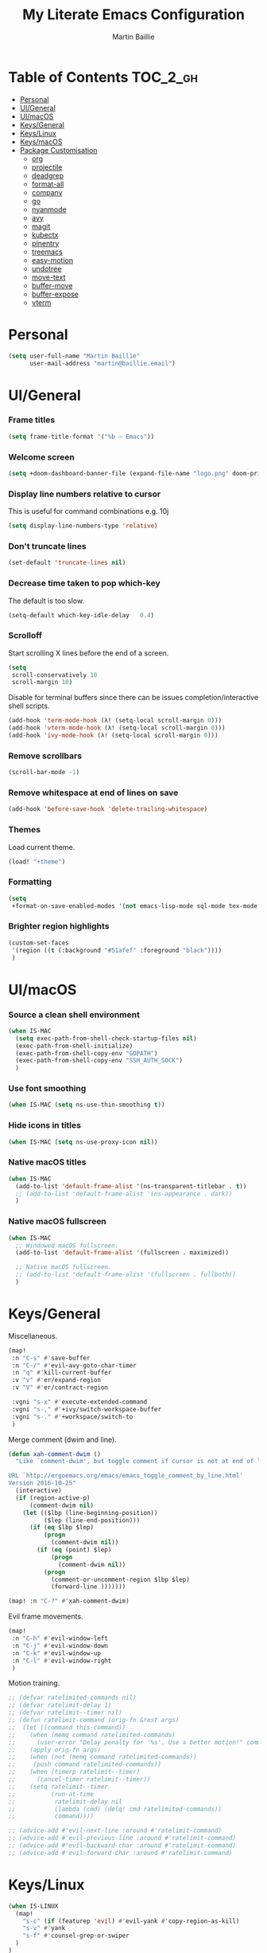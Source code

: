 #+TITLE: My Literate Emacs Configuration
#+AUTHOR: Martin Baillie
#+EMAIL: martin@baillie.email

#+LANGUAGE: en
#+STARTUP: inlineimages
#+PROPERTY: header-args :tangle yes :cache yes :results silent :padline no

* Table of Contents :TOC_2_gh:
- [[#personal][Personal]]
- [[#uigeneral][UI/General]]
- [[#uimacos][UI/macOS]]
- [[#keysgeneral][Keys/General]]
- [[#keyslinux][Keys/Linux]]
- [[#keysmacos][Keys/macOS]]
- [[#package-customisation][Package Customisation]]
  - [[#org][org]]
  - [[#projectile][projectile]]
  - [[#deadgrep][deadgrep]]
  - [[#format-all][format-all]]
  - [[#company][company]]
  - [[#go][go]]
  - [[#nyanmode][nyanmode]]
  - [[#avy][avy]]
  - [[#magit][magit]]
  - [[#kubectx][kubectx]]
  - [[#pinentry][pinentry]]
  - [[#treemacs][treemacs]]
  - [[#easy-motion][easy-motion]]
  - [[#undotree][undotree]]
  - [[#move-text][move-text]]
  - [[#buffer-move][buffer-move]]
  - [[#buffer-expose][buffer-expose]]
  - [[#vterm][vterm]]

* [6/10] Tasks :noexport:
- [X] A binding for org-babel-remove-result when in Org mode
- [X] A binding for org-insert-todo-heading
- [X] A binding for quick comment toggles
- [X] Why does YAML mode remove comments?
- [X] Still need to solve emacsclient issue for mac
- [X] Using pipe and filter in vterm causes deletions ;2u
- [ ] Turn off auto-fill-mode and format-all-mode for HTML
- [ ] Finish motion trainer code
- [ ] Use 'y' for copy in vterm mouse select mode
- [ ] Make Ivy swiper work in vterm buffers
- [ ] Finish vterm buffer expose
- [ ] Fix org-mode ligatures

* Personal
#+BEGIN_SRC emacs-lisp
(setq user-full-name "Martin Baillie"
      user-mail-address "martin@baillie.email")
#+END_SRC

* UI/General
*** Frame titles
#+BEGIN_SRC emacs-lisp
(setq frame-title-format '("%b – Emacs"))
#+END_SRC

*** Welcome screen
#+BEGIN_SRC emacs-lisp
(setq +doom-dashboard-banner-file (expand-file-name "logo.png" doom-private-dir))
#+END_SRC

*** Display line numbers relative to cursor
This is useful for command combinations e.g. 10j
#+BEGIN_SRC emacs-lisp
(setq display-line-numbers-type 'relative)
#+END_SRC

*** Don't truncate lines
#+BEGIN_SRC emacs-lisp
(set-default 'truncate-lines nil)
#+END_SRC

*** Decrease time taken to pop which-key
The default is too slow.
#+BEGIN_SRC emacs-lisp
(setq-default which-key-idle-delay   0.4)
#+END_SRC

*** Scrolloff
Start scrolling X lines before the end of a screen.
#+BEGIN_SRC emacs-lisp
(setq
 scroll-conservatively 10
 scroll-margin 10)
#+END_SRC

Disable for terminal buffers since there can be issues completion/interactive shell scripts.
#+BEGIN_SRC emacs-lisp
(add-hook 'term-mode-hook (λ! (setq-local scroll-margin 0)))
(add-hook 'vterm-mode-hook (λ! (setq-local scroll-margin 0)))
(add-hook 'ivy-mode-hook (λ! (setq-local scroll-margin 0)))
#+END_SRC

*** Remove scrollbars
#+BEGIN_SRC emacs-lisp
(scroll-bar-mode -1)
#+END_SRC

*** Remove whitespace at end of lines on save
#+BEGIN_SRC emacs-lisp
(add-hook 'before-save-hook 'delete-trailing-whitespace)
#+END_SRC

*** Themes
Load current theme.
#+BEGIN_SRC emacs-lisp
(load! "+theme")
#+END_SRC

*** Formatting
#+BEGIN_SRC emacs-lisp
(setq
 +format-on-save-enabled-modes '(not emacs-lisp-mode sql-mode tex-mode markdown-mode gfm-mode html-mode mhtml-mode))
#+END_SRC

*** Brighter region highlights
#+BEGIN_SRC emacs-lisp
(custom-set-faces
 '(region ((t (:background "#51afef" :foreground "black"))))
 )
#+END_SRC

* UI/macOS
*** Source a clean shell environment
#+BEGIN_SRC emacs-lisp
(when IS-MAC
  (setq exec-path-from-shell-check-startup-files nil)
  (exec-path-from-shell-initialize)
  (exec-path-from-shell-copy-env "GOPATH")
  (exec-path-from-shell-copy-env "SSH_AUTH_SOCK")
  )
#+END_SRC

*** Use font smoothing
  #+BEGIN_SRC emacs-lisp
(when IS-MAC (setq ns-use-thin-smoothing t))
  #+END_SRC

*** Hide icons in titles
  #+BEGIN_SRC emacs-lisp
(when IS-MAC (setq ns-use-proxy-icon nil))
  #+END_SRC

*** Native macOS titles
#+BEGIN_SRC emacs-lisp
(when IS-MAC
  (add-to-list 'default-frame-alist '(ns-transparent-titlebar . t))
  ;; (add-to-list 'default-frame-alist '(ns-appearance . dark))
  )
#+END_SRC

*** Native macOS fullscreen
#+BEGIN_SRC emacs-lisp
(when IS-MAC
  ;; Windowed macOS fullscreen.
  (add-to-list 'default-frame-alist '(fullscreen . maximized))

  ;; Native macOS fullscreen.
  ;; (add-to-list 'default-frame-alist '(fullscreen . fullboth))
  )
#+END_SRC

* Keys/General
Miscellaneous.
#+BEGIN_SRC emacs-lisp
(map!
 :n "C-s" #'save-buffer
 :n "C-/" #'evil-avy-goto-char-timer
 :n "q" #'kill-current-buffer
 :v "v" #'er/expand-region
 :v "V" #'er/contract-region

 :vgni "s-x" #'execute-extended-command
 :vgni "s-," #'+ivy/switch-workspace-buffer
 :vgni "s-." #'+workspace/switch-to
 )
#+END_SRC

Merge comment (dwim and line).
#+BEGIN_SRC emacs-lisp
(defun xah-comment-dwim ()
  "Like `comment-dwim', but toggle comment if cursor is not at end of line.

URL `http://ergoemacs.org/emacs/emacs_toggle_comment_by_line.html'
Version 2016-10-25"
  (interactive)
  (if (region-active-p)
      (comment-dwim nil)
    (let (($lbp (line-beginning-position))
          ($lep (line-end-position)))
      (if (eq $lbp $lep)
          (progn
            (comment-dwim nil))
        (if (eq (point) $lep)
            (progn
              (comment-dwim nil))
          (progn
            (comment-or-uncomment-region $lbp $lep)
            (forward-line )))))))

(map! :n "C-?" #'xah-comment-dwim)
#+END_SRC

Evil frame movements.
#+BEGIN_SRC emacs-lisp
(map!
 :n "C-h" #'evil-window-left
 :n "C-j" #'evil-window-down
 :n "C-k" #'evil-window-up
 :n "C-l" #'evil-window-right
 )
#+END_SRC

Motion training.
#+BEGIN_SRC emacs-lisp
;; (defvar ratelimited-commands nil)
;; (defvar ratelimit-delay 1)
;; (defvar ratelimit--timer nil)
;; (defun ratelimit-command (orig-fn &rest args)
;;  (let ((command this-command))
;;    (when (memq command ratelimited-commands)
;;      (user-error "Delay penalty for '%s'. Use a better motion!" command))
;;    (apply orig-fn args)
;;    (when (not (memq command ratelimited-commands))
;;     (push command ratelimited-commands))
;;    (when (timerp ratelimit--timer)
;;      (cancel-timer ratelimit--timer))
;;    (setq ratelimit--timer
;;          (run-at-time
;;           ratelimit-delay nil
;;           (lambda (cmd) (delq! cmd ratelimited-commands))
;;           command))))

;; (advice-add #'evil-next-line :around #'ratelimit-command)
;; (advice-add #'evil-previous-line :around #'ratelimit-command)
;; (advice-add #'evil-backward-char :around #'ratelimit-command)
;; (advice-add #'evil-forward-char :around #'ratelimit-command)
#+END_SRC

* Keys/Linux
#+BEGIN_SRC emacs-lisp
(when IS-LINUX
  (map!
    "s-c" (if (featurep 'evil) #'evil-yank #'copy-region-as-kill)
    "s-v" #'yank
    "s-f" #'counsel-grep-or-swiper
  )
)
#+END_SRC

* Keys/macOS
#+BEGIN_SRC emacs-lisp
(when IS-MAC
  (map!
   :gni [s-return] #'toggle-frame-fullscreen
  )
)
#+END_SRC

* Package Customisation
** org
*** Scratch buffers
#+BEGIN_SRC emacs-lisp
(setq doom-scratch-buffer-major-mode 'org-mode)
#+END_SRC

*** Dropbox-based cache folder
#+BEGIN_SRC emacs-lisp
(setq org-directory "~/Dropbox/org"
      org-archive-location "~/Dropbox/org/archive/%s_archive::")
#+END_SRC

*** Fold all on startup
#+BEGIN_SRC emacs-lisp
(setq org-startup-folded 'fold)
#+END_SRC

*** Capture templates
#+BEGIN_SRC emacs-lisp
(after! org
  (setq org-capture-templates
        '(("t" "Personal todo" entry
           (file+headline +org-capture-todo-file "Inbox")
           "* [ ] %?\n%i\n%a" :prepend t)
          ("n" "Personal notes" entry
           (file+headline +org-capture-notes-file "Inbox")
           "* %u %?\n%i\n%a" :prepend t)
          ("j" "Journal" entry
           (file+olp+datetree +org-capture-journal-file)
           "* %U %?\n%i\n%a" :prepend t)

          ;; Will use {project-root}/{todo,notes,changelog}.org, unless a
          ;; {todo,notes,changelog}.org file is found in a parent directory.
          ;; Uses the basename from `+org-capture-todo-file',
          ;; `+org-capture-changelog-file' and `+org-capture-notes-file'.
          ("p" "Templates for projects")
          ("pt" "Project-local todo" entry  ; {project-root}/todo.org
           (file+headline +org-capture-project-todo-file "Inbox")
           "* [ ] TODO %?\n%i\n%a" :prepend t)
          ("pn" "Project-local notes" entry  ; {project-root}/notes.org
           (file+headline +org-capture-project-notes-file "Inbox")
           "* %U %?\n%i\n%a" :prepend t)
          ("pc" "Project-local changelog" entry  ; {project-root}/changelog.org
           (file+headline +org-capture-project-changelog-file "Unreleased")
           "* %U %?\n%i\n%a" :prepend t)

          ;; Will use {org-directory}/{+org-capture-projects-file} and store
          ;; these under {ProjectName}/{Tasks,Notes,Changelog} headings. They
          ;; support `:parents' to specify what headings to put them under, e.g.
          ;; :parents ("Projects")
          ("o" "Centralized templates for projects")
          ("ot" "Project todo" entry
           (function +org-capture-central-project-todo-file)
           "* [ ] TODO %?\n %i\n %a"
           :heading "Tasks"
           :prepend nil)
          ("on" "Project notes" entry
           (function +org-capture-central-project-notes-file)
           "* %U %?\n %i\n %a"
           :heading "Notes"
           :prepend t)
          ("oc" "Project changelog" entry
           (function +org-capture-central-project-changelog-file)
           "* %U %?\n %i\n %a"
           :heading "Changelog"
           :prepend t)))
  )
#+END_SRC

*** Agenda files
#+BEGIN_SRC emacs-lisp
(setq org-work-directory (concat org-directory "/work/*/")
      org-agenda-files (list org-directory
                             org-work-directory))
(setq org-log-done 'time)
#+END_SRC

*** Prettier ligatures
Prettier ellipsis and checkboxes.
#+BEGIN_SRC emacs-lisp
(setq org-ellipsis " ▼ ")

(add-hook 'org-mode-hook (lambda ()
  "Beautify Org Checkbox Symbol"
  (push '("[ ]" .  "☐") prettify-symbols-alist)
  (push '("[X]" . "☑" ) prettify-symbols-alist)
  (push '("[-]" . "❍" ) prettify-symbols-alist)
  (push '("->"  . "→" ) prettify-symbols-alist)
  (prettify-symbols-mode)))
#+END_SRC

Strikethrough checkbox.
#+BEGIN_SRC emacs-lisp
(defface org-checkbox-done-text
  '((t (:strike-through t)))
  "Face for the text part of a checked org-mode checkbox.")

(font-lock-add-keywords
 'org-mode
 `(("^[ \t]*\\(?:[-+*]\\|[0-9]+[).]\\)[ \t]+\\(\\(?:\\[@\\(?:start:\\)?[0-9]+\\][ \t]*\\)?\\[\\(?:X\\|\\([0-9]+\\)/\\2\\)\\][^\n]*\n\\)"
    1 'org-checkbox-done-text prepend))
 'append)
#+END_SRC

*** Keywords
#+BEGIN_SRC emacs-lisp
(setq
 org-todo-keywords
 '((sequence "TODO(t)" "PROG(p)" "|" "DONE(d)" "ABRT(c)")
   (sequence "[ ](T)" "[-](P)" "[?](M)" "|" "[X](D)"))
 org-todo-keyword-faces
 '(("[-]" :inherit (font-lock-constant-face bold))
   ("[?]" :inherit (warning bold))
   ("TODO" :inherit (success bold))
   ("PROG" :inherit (bold default))
   ("DONE" :inherit (warning bold))
   ("ABRT" :inherit (error bold)))
 )
#+END_SRC

*** Priorities
#+BEGIN_SRC emacs-lisp
(after! org
  (setq org-priority-faces '((?A . (:foreground "red" :weight 'bold))
                             (?B . (:foreground "orange"))
                             (?C . (:foreground "teal"))))
  (use-package! org-fancy-priorities
    :hook (org-mode . org-fancy-priorities-mode)
    :config (setq org-fancy-priorities-list '("⬆" "⬇" "☕"))
    )
  )
#+END_SRC

*** Keys
#+BEGIN_SRC emacs-lisp
(map!
 (:map org-mode-map
  :ni "<s-backspace>" #'org-babel-remove-result
  :ni [M-return] #'org-meta-return
  :ni [S-M-return] #'org-insert-todo-heading

  :i "<S-tab>" #'+org/dedent
  )
 )
#+END_SRC

** projectile
*** Known directories and search path
#+BEGIN_SRC emacs-lisp
(projectile-add-known-project "~/Dropbox/org")
(projectile-add-known-project "/etc/dotfiles")
(setq projectile-project-search-path '("~/Code/work" "~/Code/personal" "~/Code/upstream"))
#+END_SRC

** deadgrep
*** Load default bindings
#+BEGIN_SRC emacs-lisp
(use-package! deadgrep :commands (deadgrep))
#+END_SRC

** format-all
*** Disabled modes
#+BEGIN_SRC emacs-lisp
(setq +format-on-save-enabled-modes
  '(not emacs-lisp-mode
        sql-mode
        yaml-mode
        sgml-xml-mode)
  )
#+END_SRC

** company
*** Keys
#+BEGIN_SRC emacs-lisp
(use-package! company-tng
  :config
  (define-key! company-active-map
    "RET" 'company-complete-selection
    [return] 'company-complete-selection
    )
  )
#+END_SRC

** go
*** LSP
#+BEGIN_SRC emacs-lisp
(after! go-mode
  ;; language server
  (add-hook 'go-mode-hook 'lsp)

  ;; flycheck configuration
  (add-hook 'flycheck-mode-hook (lambda ()
                                  (push 'go-errcheck flycheck-disabled-checkers)
                                  (push 'go-staticcheck flycheck-disabled-checkers)
                                  (push 'go-unconvert flycheck-disabled-checkers)
                                  ;; (push 'go-build flycheck-disabled-checkers)
                                  ;; (push 'go-test flycheck-disabled-checkers)
                                  ))

  (setq flycheck-disabled-checkers '(go-unconvert
                                     go-staticcheck
                                     go-errcheck))

;; (after! lsp-mode
;;   (lsp-register-custom-settings '(("gopls.completionDocumentation" t)))
;; )
;; (lsp-register-custom-settings '(("gopls.completeUnimported" t)))
;;   (lsp-register-custom-settings '(("gopls.staticcheck" t))))
  )
#+END_SRC

*** DAP
#+BEGIN_SRC emacs-lisp
;; (setq godoc-at-point-function 'godoc-gogetdoc)
;; debugger configuration
;; (require 'dap-go)
;; (dap-go-setup)
;; (dap-mode 1)
;; (dap-ui-mode 1)
;; (dap-tooltip-mode 1)
;; (tooltip-mode 1)
#+END_SRC

*** Keys
#+BEGIN_SRC emacs-lisp
(map! :map go-mode-map
      :nv "K"  #'lsp-describe-thing-at-point
      )
#+END_SRC

** nyanmode
Oh gees.
#+BEGIN_SRC emacs-lisp
(use-package! nyan-mode
  :after doom-modeline
  :init
  (setq
    nyan-bar-length 20
    )
   (nyan-mode)
  )
#+END_SRC

** avy
*** Search across all windows
#+BEGIN_SRC emacs-lisp
(setq avy-all-windows t)
#+END_SRC

*** Select the single candidate
#+BEGIN_SRC emacs-lisp
(setq avy-single-candidate-jump t)
#+END_SRC

*** Faster timers
#+BEGIN_SRC emacs-lisp
(setq avy-timeout-seconds 0.35)
#+END_SRC

** magit
*** Git sign-off line
Automatically add a git signoff line based on discovered environmental identity.
#+BEGIN_SRC emacs-lisp
(add-hook 'git-commit-mode-hook (lambda () (apply #'git-commit-signoff (git-commit-self-ident))))
#+END_SRC

** kubectx
Switch kubectl context and namespace and display current settings in Emacs modeline.
#+BEGIN_SRC emacs-lisp
;; (use-package! kubectx-mode
  ;; :init
  ;; (setq kubectx-mode-line-string-format "")
  ;;  (setq kubectx-mode-map "")
  ;; (kubectx-mode 1)
  ;;)
#+END_SRC

** pinentry
*** Use Emacs pinentry on Linux
#+BEGIN_SRC emacs-lisp
(when IS-LINUX
    (use-package pinentry
    :demand t
    :after epg

    :config
    ;; Allow gpg-connect-agent in ssh-agent mode to forward pinentry to Emacs
    ;; since the ssh-agent protocol has no way to pass the TTY to gpg-agent.
    ;;
    ;; Also this hook has a nice effect of auto-starting gpg-agent when
    ;; needed by ssh.
    (setenv "INSIDE_EMACS" emacs-version)

    (shell-command
    "gpg-connect-agent updatestartuptty /bye"
    " *gpg-update-tty*")

    (pinentry-start))
)
#+END_SRC

** treemacs
*** Keys
Toggling.
#+BEGIN_SRC emacs-lisp
(map!
 :n "C-e" #'+treemacs/toggle
 (:map evil-treemacs-state-map "C-e" #'+treemacs/toggle)
 )
#+END_SRC

Evil frame movements.
#+BEGIN_SRC emacs-lisp
(map!
 (:map evil-treemacs-state-map
  "C-h" #'evil-window-left
  "C-l" #'evil-window-right)
 )
#+END_SRC

** easy-motion
*** Better scoped easy-motions
#+BEGIN_SRC emacs-lisp
(define-key! 'global
    [remap evilem-motion-forward-word-end] #'evilem-motion-forward-WORD-end
    [remap evilem-motion-forward-word-begin] #'evilem-motion-forward-WORD-begin
    [remap evilem-motion-backward-word-end] #'evilem-motion-backward-WORD-end
    [remap evilem-motion-backward-word-begin] #'evilem-motion-backward-WORD-begin
    )
#+END_SRC

*** Keys
#+BEGIN_SRC emacs-lisp
(map! (:after evil-easymotion :m "C-f" evilem-map))
#+END_SRC

** undotree
*** Keys
Add common Vimisms to undotree mode.
#+BEGIN_SRC emacs-lisp
(map!
 :nvi "C-z" #'undo-tree-undo
 :nvi "C-y" #'undo-tree-redo
 :nvi "C-s" #'save-buffer
 :n "u" #'undo-tree-undo
 :n "U" #'undo-tree-redo
 )
#+END_SRC

** move-text
*** Keys
Add additional evil movements for text moves.
#+BEGIN_SRC emacs-lisp
(map! :m "M-j" #'move-text-down
      :m "M-k" #'move-text-up
      :m "s-j" #'move-text-down
      :m "s-k" #'move-text-up
      )
#+END_SRC

** buffer-move
*** Keys
Add evil movements to buffer moves.
#+BEGIN_SRC emacs-lisp
(map! :m "s-J" #'buf-move-down
      :m "s-K" #'buf-move-up
      :m "s-H" #'buf-move-left
      :m "s-L" #'buf-move-right
      :m "M-J" #'buf-move-down
      :m "M-K" #'buf-move-up
      :m "M-H" #'buf-move-left
      :m "M-L" #'buf-move-right
      )
#+END_SRC

** buffer-expose
*** Disable scaling
#+BEGIN_SRC emacs-lisp
(setq-default buffer-expose-rescale-factor 1)
#+END_SRC

*** Workspace expose functions
#+BEGIN_SRC emacs-lisp
(defun buffer-workspace-expose (&optional max)
  "Expose workspace buffers.
If MAX is given it determines the maximum number of windows to
show per page, which defaults to `buffer-expose-max-num-windows'."
  (interactive "P")
  (buffer-expose-show-buffers (projectile-project-buffers) max nil))

(defun buffer-workspace-vterm-expose (&optional max)
  "Expose vterm workspace buffers.
If MAX is given it determines the maximum number of windows to
show per page, which defaults to
`buffer-expose-max-num-windows'."
  (interactive "P")
  (buffer-expose-show-buffers
   (projectile-project-buffers) max '("\\`[^vterm]")))
#+END_SRC

*** Keys
Add evil movements to expose view.
#+BEGIN_SRC emacs-lisp
;; NOTE: backtab doesn't work
;;(def-package! buffer-expose
;;  :init (general-define-key
;;         :keymaps 'buffer-expose-grid-map
;;         "<backtab>" 'buffer-expose-prev-page
;;         "h" 'buffer-expose-left-window
;;         "k" 'buffer-expose-up-window
;;         "j" 'buffer-expose-down-window
;;         "l" 'buffer-expose-right-window
;;         "m" 'buffer-expose-choose)
;;  :config (buffer-expose-mode 1))
#+END_SRC

Add expose functions to buffer commands.
#+BEGIN_SRC emacs-lisp
(map! :leader
      :desc "Expose buffers" "be" #'buffer-expose
      :desc "Expose workspace buffers" "bw" #'buffer-workspace-expose
      :desc "Expose workspace vterm buffers" "bv" #'buffer-workspace-vterm-expose
      )
#+END_SRC

** vterm
Use system-wide vterm lib when compiling.
#+BEGIN_SRC emacs-lisp
(setq vterm-module-cmake-args "-DUSE_SYSTEM_LIBVTERM=yes")
#+END_SRC

*** Mode handling
Handle escape between Emacs and vterm.
#+BEGIN_SRC emacs-lisp
(defun evil-collection-vterm-toggle-send-escape-ins ()
  "Toggle where ESC is sent between `vterm' and `emacs'.
This is needed for programs that use ESC, e.g. vim or an ssh'd emacs that
also uses `evil-mode'. This version sends a `vterm' INS when in `emacs'."
  (interactive)
  (if evil-collection-vterm-send-escape-to-vterm-p
      (evil-collection-define-key 'insert 'vterm-mode-map (kbd "<escape>")
        (lookup-key evil-insert-state-map (kbd "<escape>"))
        (evil-escape))
    (evil-collection-define-key 'insert 'vterm-mode-map
      (kbd "<escape>") 'vterm--self-insert)
    (evil-insert-state))
  (setq evil-collection-vterm-send-escape-to-vterm-p
        (not evil-collection-vterm-send-escape-to-vterm-p))
  (message (format "Sending ESC to %s."
                   (if evil-collection-vterm-send-escape-to-vterm-p
                       "vterm"
                     "emacs"))))

(defun evil-collection-vterm-send-escape-emacs ()
  "Send ESC to `emacs' when in `vterm'."
  (interactive)
  (when (and
         (eq major-mode 'vterm-mode)
         evil-collection-vterm-send-escape-to-vterm-p
         )
    (evil-collection-define-key 'insert 'vterm-mode-map (kbd "<escape>")
      (lookup-key evil-insert-state-map (kbd "<escape>"))
      (evil-escape)
      (setq evil-collection-vterm-send-escape-to-vterm-p nil)
      (message "Sending ESC to emacs.")))
  )

(defun evil-collection-vterm-send-escape-vterm ()
  "Send ESC to `vterm' when in `emacs'."
  (interactive)
  (when (and
         (eq major-mode 'vterm-mode)
         (not evil-collection-vterm-send-escape-to-vterm-p)
         )
    (evil-collection-define-key 'insert 'vterm-mode-map
      (kbd "<escape>") 'vterm--self-insert)
    (setq evil-collection-vterm-send-escape-to-vterm-p t)
    (message "Sending ESC to vterm.")
    )
  )

(defun vterm-exit-visual-insert ()
  "Send evil-insert after exiting visual state."
  (interactive)
  (when (or
         (evil-visual-state-p)
         (evil-normal-state-p))
    (evil-exit-visual-state)
    (evil-insert-state 1)
    )
  )

(add-hook 'evil-insert-state-entry-hook #'evil-collection-vterm-send-escape-vterm)
#+END_SRC

Copy mode entering and exiting.
#+BEGIN_SRC emacs-lisp
(defun vterm-copy-mode-done-ins ()
  "Save active region to kill ring, insert and exit `vterm-copy-mode'."
  (interactive)
  (if (region-active-p)
    (kill-ring-save (region-beginning) (region-end)))
  (vterm-exit-visual-insert)
  (vterm-copy-mode -1))
(advice-add 'vterm-copy-mode-done :override #'vterm-copy-mode-done-ins)
(add-hook 'vterm-copy-mode-hook (lambda () (if vterm-copy-mode (evil-escape))))
#+END_SRC

*** Prompt Outlines
#+BEGIN_SRC emacs-lisp
(setq-hook! 'vterm-mode-hook outline-regexp "^[a-zA-Z.\/~❮]*[ ]*λ.*")
(map!
 (:map vterm-copy-mode-map
  :m "[[" #'outline-previous-heading
  :m "]]" #'outline-next-heading
  :vnm "<tab>" #'outline-toggle-children
  )
 )
#+END_SRC

*** Scroll
Scrollback limit.
#+BEGIN_SRC emacs-lisp
(setq-default vterm-max-scrollback 9999)
#+END_SRC

Allow stop scroll term sequence.
#+BEGIN_SRC emacs-lisp
(defun vterm-disable-output ()
  (interactive)
  (unless (evil-normal-state-p)
    (evil-normal-state))
  (vterm-send-key "s" nil nil t))
#+END_SRC

*** Popups
#+BEGIN_SRC emacs-lisp
(set-popup-rule! "^vterm" :size 0.30 :vslot -4 :select t :quit nil :ttl 0)
(defun +vterm/toggle (arg)
  "Toggles a terminal popup window at project root.
If prefix ARG is non-nil, recreate vterm buffer in the current project's root."
  (interactive "P")
  (unless (fboundp 'module-load)
    (user-error "Your build of Emacs lacks dynamic modules support and cannot load vterm"))
  (let ((buffer-name
         (format "vterm:%s"
                 (if (bound-and-true-p persp-mode)
                     (safe-persp-name (get-current-persp))
                   "main")))
        confirm-kill-processes
        current-prefix-arg)
    (when arg
      (let ((buffer (get-buffer buffer-name))
            (window (get-buffer-window buffer-name)))
        (when (buffer-live-p buffer)
          (kill-buffer buffer))
        (when (window-live-p window)
          (delete-window window))))
    (if-let (win (get-buffer-window buffer-name))
        (if (eq (selected-window) win)
            (delete-window win)
          (select-window win)
          (when (bound-and-true-p evil-local-mode)
            (evil-change-to-initial-state))
          (goto-char (point-max)))
      (require 'vterm)
      (setenv "PROOT" (or (doom-project-root) default-directory))
      (let ((buffer (get-buffer-create buffer-name)))
        (with-current-buffer buffer
          (doom-mark-buffer-as-real-h)
          (hide-mode-line-mode)
          (remove-hook 'doom-escape-hook #'+popup-close-on-escape-h)
          (unless (eq major-mode 'vterm-mode)
            (vterm-mode)))
        (pop-to-buffer buffer)))))
#+END_SRC

Toggling vterms.
#+BEGIN_SRC emacs-lisp
(defun +vterm/herealways (arg)
  "Open a terminal buffer in the current window at project root.
If prefix ARG is non-nil, cd into `default-directory' instead of project root."
  (interactive "P")
  (require 'vterm)
  ;; This hack forces vterm to redraw, fixing strange artefacting in the tty.
  (save-window-excursion
    (pop-to-buffer "*scratch*"))
  (let ((default-directory
          (if arg
              default-directory
            (or (doom-project-root) default-directory))))
    (vterm)))

(map!
 :vgni "s-;" #'+vterm/here
 :vgni "s-:" #'+vterm/toggle
 )
#+END_SRC

*** Titles
#+BEGIN_SRC emacs-lisp
(setq vterm-buffer-name-string "vterm: %s")
#+END_SRC

*** Keys
Miscellaneous vterm bindings.
#+BEGIN_SRC emacs-lisp
(map!
 (:map vterm-mode-map
  ;; Evil yank when selecting.
  :mnv "y" #'evil-yank

  ;; Entering/exiting modes.
  :vn "o" #'evil-insert
  :vn "a" #'evil-insert
  :vn "<return>" #'vterm-exit-visual-insert
  :vni "C-SPC" #'vterm-copy-mode

  ;; Stop scrolling.
  :vni "C-s" #'vterm-disable-output

  ;; Fix shift-space vterm ';2u' artefact.
  :i "S-SPC" "SPC"

  ;; Term sequences.
  :i "C-c" #'vterm-send-C-c
  :i "C-z" #'vterm-send-C-z
  )
 )
#+END_SRC

Fix escape for vterm.
#+BEGIN_SRC emacs-lisp
(setq evil-collection-key-blacklist
      (list "C-w" "C-j" "C-k" "gd" "gf" "K" "[" "]" "gz"
            doom-leader-key doom-localleader-key
            doom-leader-alt-key doom-localleader-alt-key))
#+END_SRC

Evil frame movements.
#+BEGIN_SRC emacs-lisp
(map!
 (:map vterm-copy-mode-map
   :i "C-h" #'evil-window-left
   :i "C-j" #'evil-window-down
   :i "C-k" #'evil-window-up
   :i "C-l" #'evil-window-right)

 (:map vterm-mode-map
   :nvi "C-w" evil-window-map
   :i "C-h" #'evil-window-left
   :i "C-j" #'vterm--self-insert
   :i "C-k" #'vterm--self-insert
   :i "C-l" #'evil-window-right)
 )
#+END_SRC

Pass frame movements through to Emacs.
#+BEGIN_SRC emacs-lisp
(use-package! vterm
  :defer t
  :init
  (setq vterm-module-cmake-args "-DUSE_SYSTEM_LIBVTERM=yes")
  :config
  (add-to-list 'vterm-keymap-exceptions "C-w"))
#+END_SRC
